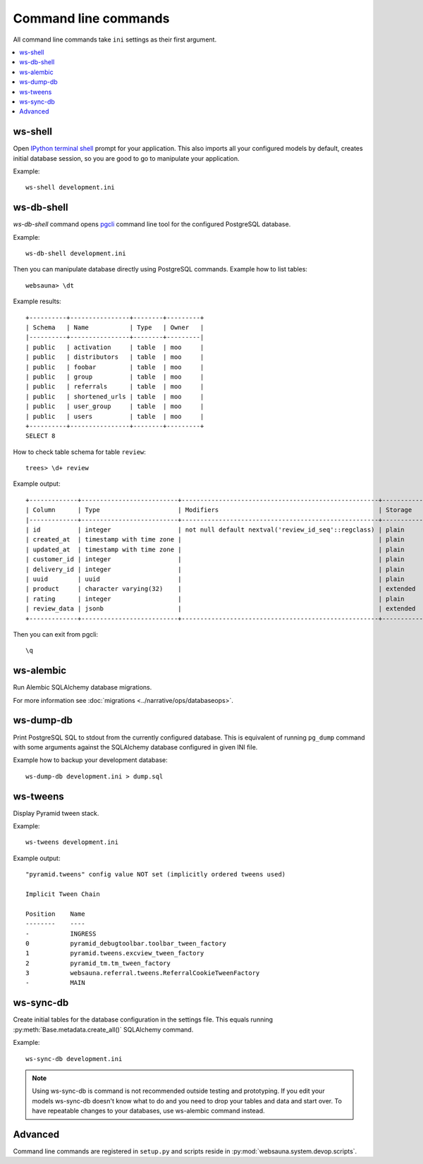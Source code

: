 Command line commands
=====================

All command line commands take ``ini`` settings as their first argument.

.. contents:: :local:

ws-shell
--------

Open `IPython terminal shell <https://github.com/dbcli/pgcli>`_ prompt for your application.
This also imports all your configured models by default, creates initial database session, so you are good to go to manipulate your application.

Example::

    ws-shell development.ini

ws-db-shell
-----------

*ws-db-shell* command opens `pgcli <https://github.com/dbcli/pgcli>`_ command line tool for the configured PostgreSQL database.

Example::

    ws-db-shell development.ini

Then you can manipulate database directly using PostgreSQL commands. Example how to list tables::

    websauna> \dt

Example results::

    +----------+----------------+--------+---------+
    | Schema   | Name           | Type   | Owner   |
    |----------+----------------+--------+---------|
    | public   | activation     | table  | moo     |
    | public   | distributors   | table  | moo     |
    | public   | foobar         | table  | moo     |
    | public   | group          | table  | moo     |
    | public   | referrals      | table  | moo     |
    | public   | shortened_urls | table  | moo     |
    | public   | user_group     | table  | moo     |
    | public   | users          | table  | moo     |
    +----------+----------------+--------+---------+
    SELECT 8

How to check table schema for table ``review``::

    trees> \d+ review

Example output::

    +-------------+--------------------------+-----------------------------------------------------+-----------+----------------+---------------+
    | Column      | Type                     | Modifiers                                           | Storage   |   Stats target |   Description |
    |-------------+--------------------------+-----------------------------------------------------+-----------+----------------+---------------|
    | id          | integer                  | not null default nextval('review_id_seq'::regclass) | plain     |         <null> |        <null> |
    | created_at  | timestamp with time zone |                                                     | plain     |         <null> |        <null> |
    | updated_at  | timestamp with time zone |                                                     | plain     |         <null> |        <null> |
    | customer_id | integer                  |                                                     | plain     |         <null> |        <null> |
    | delivery_id | integer                  |                                                     | plain     |         <null> |        <null> |
    | uuid        | uuid                     |                                                     | plain     |         <null> |        <null> |
    | product     | character varying(32)    |                                                     | extended  |         <null> |        <null> |
    | rating      | integer                  |                                                     | plain     |         <null> |        <null> |
    | review_data | jsonb                    |                                                     | extended  |         <null> |        <null> |
    +-------------+--------------------------+-----------------------------------------------------+-----------+----------------+---------------+

Then you can exit from pgcli::

    \q


.. _ws-alembic:

ws-alembic
----------

Run Alembic SQLAlchemy database migrations.

For more information see :doc:`migrations <../narrative/ops/databaseops>`.

ws-dump-db
----------

Print PostgreSQL SQL to stdout from the currently configured database. This is equivalent of running ``pg_dump`` command with some arguments against the SQLAlchemy database configured in given INI file.

Example how to backup your development database::

    ws-dump-db development.ini > dump.sql

ws-tweens
---------

Display Pyramid tween stack.

Example::

    ws-tweens development.ini

Example output::

    "pyramid.tweens" config value NOT set (implicitly ordered tweens used)

    Implicit Tween Chain

    Position    Name
    --------    ----
    -           INGRESS
    0           pyramid_debugtoolbar.toolbar_tween_factory
    1           pyramid.tweens.excview_tween_factory
    2           pyramid_tm.tm_tween_factory
    3           websauna.referral.tweens.ReferralCookieTweenFactory
    -           MAIN



ws-sync-db
----------

Create initial tables for the database configuration in the settings file. This equals running :py:meth:`Base.metadata.create_all()` SQLAlchemy command.

Example::

    ws-sync-db development.ini

.. note ::

    Using ws-sync-db is command is not recommended outside testing and prototyping. If you edit your models ws-sync-db doesn't know what to do and you need to drop your tables and data and start over. To have repeatable changes to your databases, use ws-alembic command instead.

Advanced
--------

Command line commands are registered in ``setup.py`` and scripts reside in :py:mod:`websauna.system.devop.scripts`.
